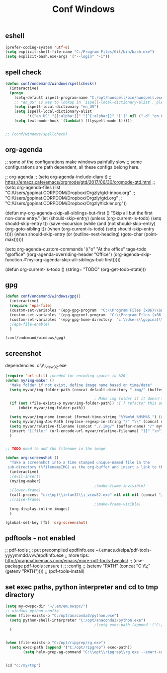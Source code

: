 #+TITLE: Conf Windows
#+Last Saved: <Nov 10, 2019>
#+BABEL: :cache yes
#+PROPERTY: header-args :tangle yes

** eshell
#+BEGIN_SRC emacs-lisp
(prefer-coding-system 'utf-8)
(setq explicit-shell-file-name "C:/Program Files/Git/bin/bash.exe")
(setq explicit-bash.exe-args '("--login" "-i"))
#+END_SRC

** spell check

#+BEGIN_SRC emacs-lisp
(defun conf/ondemand/windows/spellcheck()
  (interactive)
  (progn
    (setq-default ispell-program-name "C:/opt/hunspell/bin/hunspell.exe")
    ;; "en_US" is key to lookup in `ispell-local-dictionary-alist`, please note it will be passed   to hunspell CLI as "-d" parameter
    (setq ispell-local-dictionary "en_US")
    (setq ispell-local-dictionary-alist
          '(("en_US" "[[:alpha:]]" "[^[:alpha:]]" "[']" nil ("-d" "en_US") nil utf-8)))
    (setq text-mode-hook '(lambda() (flyspell-mode t)))))


;; (conf/windows/spellcheck)
#+END_SRC

** org-agenda
;; some of the configurations make windows painfully slow
;; some configurations are path dependent, all these configs belong here.


;; org-agenda
;; (setq org-agenda-include-diary t)
;; https://emacs.cafe/emacs/orgmode/gtd/2017/06/30/orgmode-gtd.html
;; (setq org-agenda-files (list "C:/Users/gopinat.CORPDOM/Dropbox/Orgzly/gtd-inbox.org"
;;                              "C:/Users/gopinat.CORPDOM/Dropbox/Orgzly/gtd.org"
;;                              "C:/Users/gopinat.CORPDOM/Dropbox/Orgzly/tickler.org"))

(defun my-org-agenda-skip-all-siblings-but-first ()
  "Skip all but the first non-done entry."
  (let (should-skip-entry)
    (unless (org-current-is-todo)
      (setq should-skip-entry t))
    (save-excursion
      (while (and (not should-skip-entry) (org-goto-sibling t))
        (when (org-current-is-todo)
          (setq should-skip-entry t))))
    (when should-skip-entry
      (or (outline-next-heading)
          (goto-char (point-max))))))

(setq org-agenda-custom-commands
      '(("o" "At the office" tags-todo "@office"
         ((org-agenda-overriding-header "Office")
          (org-agenda-skip-function #'my-org-agenda-skip-all-siblings-but-first)))))



(defun org-current-is-todo ()
  (string= "TODO" (org-get-todo-state)))

** gpg
#+BEGIN_SRC emacs-lisp
(defun conf/ondemand/windows/gpg()
  (interactive)
  (require 'epa-file)
  (custom-set-variables '(epg-gpg-program  "C:\\Program Files (x86)\\GnuPG\\bin\\gpg.exe"))
  (custom-set-variables '(epg-gpgconf-program  "C:\\Program Files (x86)\\GnuPG\\bin\\gpgconf.exe"))
  (custom-set-variables '(epg-gpg-home-directory  "c:\\Users\\gopinat\\AppData\\Roaming\\gnupg"))
  ;(epa-file-enable)
  )

(conf/ondemand/windows/gpg)
#+END_SRC

** screenshot

dependencies:
c:\\opt\\irfan32\\i_view32.exe

#+BEGIN_SRC emacs-lisp
(require 'url-util) ;needed for encoding spaces to %20
(defun my/img-maker ()
  "Make folder if not exist, define image name based on time/date"
  (setq myvar/img-folder-path (concat default-directory ".img/" (buffer-name) "/"))

                                        ; Make img folder if it doesn't exist.
  (if (not (file-exists-p myvar/img-folder-path)) ;[ ] refactor this and screenshot code.
      (mkdir myvar/img-folder-path))

  (setq myvar/img-name (concat (format-time-string "%Y%m%d_%H%M%S_") (read-from-minibuffer "image name:" (buffer-name)) ".png"))
  (setq myvar/img-Abs-Path (replace-regexp-in-string "/" "\\" (concat myvar/img-folder-path myvar/img-name) t t)) ;Relative to workspace.
  (setq myvar/relative-filename (concat "./.img/" (buffer-name) "/" myvar/img-name))
  (insert "[[file:" (url-encode-url myvar/relative-filename) "]]" "\n")
  )


;; TODO need to add the filename in the image

(defun org-screenshot ()
  "Take a screenshot into a time stamped unique-named file in the
 sub-directory (%filenameIMG) as the org-buffer and insert a link to this file."
  (interactive)
  ;(evil-insert)
  (my/img-maker)
                                        ;(make-frame-invisible)
  ;(lower-frame)
  (call-process "c:\\opt\\irfan32\\i_view32.exe" nil nil nil (concat "/clippaste /convert="  myvar/img-Abs-Path))
  ;(raise-frame)
                                        ;(make-frame-visible)
  (org-display-inline-images)
  )

(global-set-key [f5] 'org-screenshot)
#+END_SRC

** pdftools - not enabled

;; pdf-tools
;;; put precompiled epdfinfo.exe ~/.emacs.d/elpa/pdf-tools-yyyymmdd.vvv/epdfinfo.exe
;; more tips: http://pragmaticemacs.com/emacs/more-pdf-tools-tweaks/
;; (use-package pdf-tools :ensure t
;;   :config
;;   (setenv "PATH" (concat "C:\\opt\\emaxw64\\bin;" (getenv "PATH"))))
;; (pdf-tools-install)

** set exec paths, python interpreter and cd to tmp directory
#+BEGIN_SRC emacs-lisp
(setq my-owspc-dir "~/.em/em.owspc/")
;; windows python config
(when (file-exists-p "C:/opt/anaconda3/python.exe")
  (setq python-shell-interpreter "C:/opt/anaconda3/python.exe")
                                        ;(setq exec-path (append '("C:/opt/anaconda3/pkgs/python-3.7.3-h8c8aaf0_1") exec-path))
  )


(when (file-exists-p "C:/opt/ripgrep/rg.exe")
  (setq exec-path (append '("C:/opt/ripgrep") exec-path))
        (setq helm-grep-ag-command "C:\\opt\\ripgrep\\rg.exe --smart-case --no-heading --line-number %s %s %s"))


(cd "c:/my/tmp")
#+END_SRC
